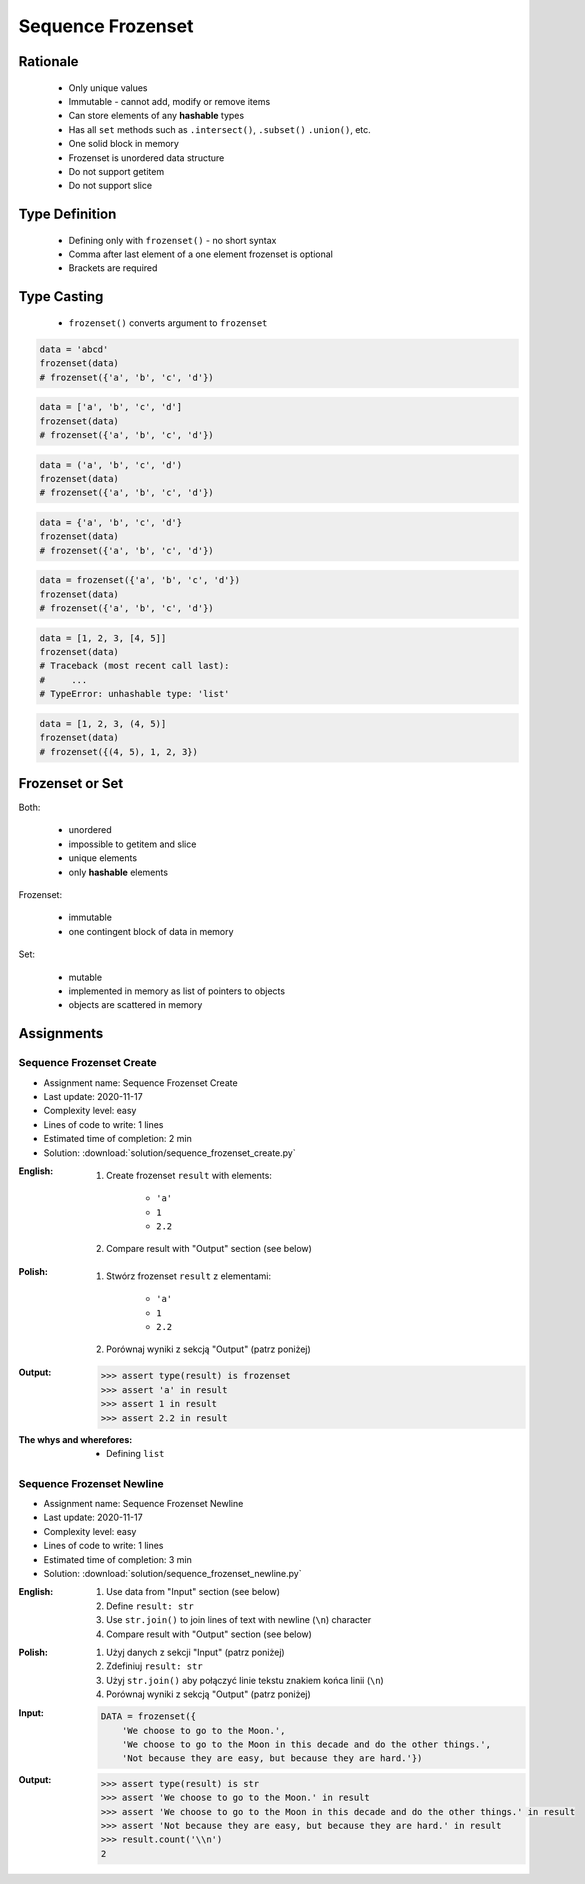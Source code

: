 .. _Sequence Frozenset:

******************
Sequence Frozenset
******************


Rationale
=========
.. highlights::
    * Only unique values
    * Immutable - cannot add, modify or remove items
    * Can store elements of any **hashable** types
    * Has all ``set`` methods such as ``.intersect()``, ``.subset()`` ``.union()``, etc.
    * One solid block in memory
    * Frozenset is unordered data structure
    * Do not support getitem
    * Do not support slice


Type Definition
===============
.. highlights::
    * Defining only with ``frozenset()`` - no short syntax
    * Comma after last element of a one element frozenset is optional
    * Brackets are required

.. code-block:: python
    :caption: ``set`` type definition

    data = frozenset()

    data = frozenset({1})
    data = frozenset({1, 2, 3})
    data = frozenset({1.1, 2.2, 3.3})
    data = frozenset({True, False})
    data = frozenset({'a', 'b', 'c'})
    data = frozenset({'a', 1, 2.2, True, None})


Type Casting
============
.. highlights::
    * ``frozenset()`` converts argument to ``frozenset``

.. code-block:: python

    data = 'abcd'
    frozenset(data)
    # frozenset({'a', 'b', 'c', 'd'})

.. code-block:: python

    data = ['a', 'b', 'c', 'd']
    frozenset(data)
    # frozenset({'a', 'b', 'c', 'd'})

.. code-block:: python

    data = ('a', 'b', 'c', 'd')
    frozenset(data)
    # frozenset({'a', 'b', 'c', 'd'})

.. code-block:: python

    data = {'a', 'b', 'c', 'd'}
    frozenset(data)
    # frozenset({'a', 'b', 'c', 'd'})

.. code-block:: python

    data = frozenset({'a', 'b', 'c', 'd'})
    frozenset(data)
    # frozenset({'a', 'b', 'c', 'd'})

.. code-block:: python

    data = [1, 2, 3, [4, 5]]
    frozenset(data)
    # Traceback (most recent call last):
    #     ...
    # TypeError: unhashable type: 'list'

.. code-block:: python

    data = [1, 2, 3, (4, 5)]
    frozenset(data)
    # frozenset({(4, 5), 1, 2, 3})


Frozenset or Set
================
Both:

    * unordered
    * impossible to getitem and slice
    * unique elements
    * only **hashable** elements

Frozenset:

    * immutable
    * one contingent block of data in memory

Set:

    * mutable
    * implemented in memory as list of pointers to objects
    * objects are scattered in memory


Assignments
===========

Sequence Frozenset Create
-------------------------
* Assignment name: Sequence Frozenset Create
* Last update: 2020-11-17
* Complexity level: easy
* Lines of code to write: 1 lines
* Estimated time of completion: 2 min
* Solution: :download:`solution/sequence_frozenset_create.py`

:English:
    #. Create frozenset ``result`` with elements:

        * ``'a'``
        * ``1``
        * ``2.2``

    #. Compare result with "Output" section (see below)

:Polish:
    #. Stwórz frozenset ``result`` z elementami:

        * ``'a'``
        * ``1``
        * ``2.2``

    #. Porównaj wyniki z sekcją "Output" (patrz poniżej)

:Output:
    .. code-block:: text

        >>> assert type(result) is frozenset
        >>> assert 'a' in result
        >>> assert 1 in result
        >>> assert 2.2 in result

:The whys and wherefores:
    * Defining ``list``

Sequence Frozenset Newline
--------------------------
* Assignment name: Sequence Frozenset Newline
* Last update: 2020-11-17
* Complexity level: easy
* Lines of code to write: 1 lines
* Estimated time of completion: 3 min
* Solution: :download:`solution/sequence_frozenset_newline.py`

:English:
    #. Use data from "Input" section (see below)
    #. Define ``result: str``
    #. Use ``str.join()`` to join lines of text with newline (``\n``) character
    #. Compare result with "Output" section (see below)

:Polish:
    #. Użyj danych z sekcji "Input" (patrz poniżej)
    #. Zdefiniuj ``result: str``
    #. Użyj ``str.join()`` aby połączyć linie tekstu znakiem końca linii (``\n``)
    #. Porównaj wyniki z sekcją "Output" (patrz poniżej)

:Input:
    .. code-block:: python

        DATA = frozenset({
            'We choose to go to the Moon.',
            'We choose to go to the Moon in this decade and do the other things.',
            'Not because they are easy, but because they are hard.'})

:Output:
    .. code-block:: text

        >>> assert type(result) is str
        >>> assert 'We choose to go to the Moon.' in result
        >>> assert 'We choose to go to the Moon in this decade and do the other things.' in result
        >>> assert 'Not because they are easy, but because they are hard.' in result
        >>> result.count('\\n')
        2
